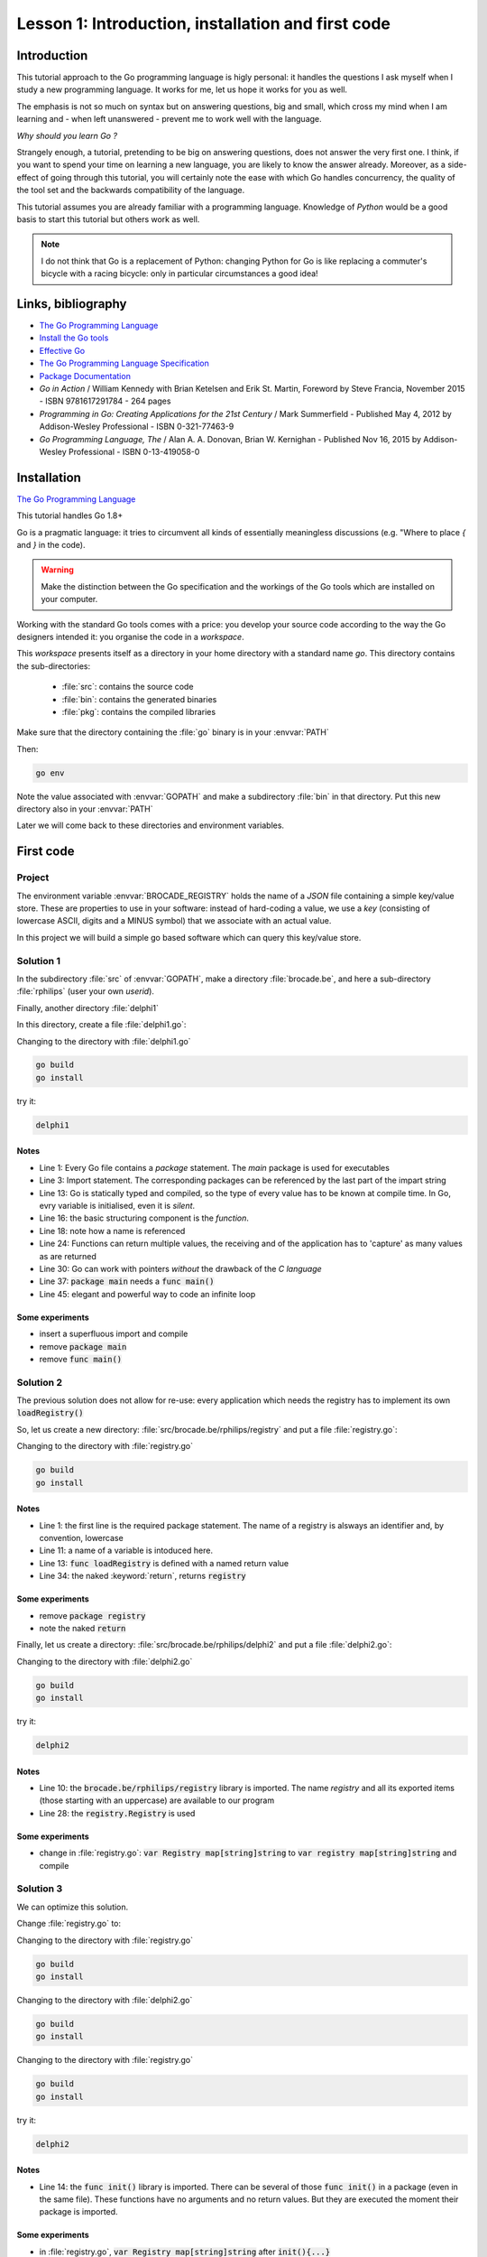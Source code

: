 
###################################################
Lesson 1: Introduction, installation and first code
###################################################

Introduction
============

This tutorial approach to the Go programming language is higly personal: it handles the questions I ask myself when I study a new programming language. It works for me, let us hope it works for you as well.

The emphasis is not so much on syntax but on answering questions, big and small, which cross my mind when I am learning and - when left unanswered - prevent me to work well with the language.

*Why should you learn Go ?*

Strangely enough, a tutorial, pretending to be big on answering questions, does not answer the very first one. I think, if you want to spend your time on learning a new language, you are likely to know the answer already. Moreover, as a side-effect of going through this tutorial, you will certainly note the ease with which Go handles concurrency, the quality of the tool set and the backwards compatibility of the language.

This tutorial assumes you are already familiar with a programming language. Knowledge of `Python` would be a good basis to start this tutorial but others work as well.

.. note:: I do not think that Go is a replacement of Python: changing Python for Go is like replacing a commuter's bicycle with a racing bicycle: only in particular circumstances a good idea!


Links, bibliography
===================


- `The Go Programming Language <https://golang.org/>`__

- `Install the Go tools <https://golang.org/doc/install>`__

- `Effective Go <https://golang.org/doc/effective_go.html>`__

- `The Go Programming Language Specification <https://golang.org/ref/spec>`__

- `Package Documentation <https://golang.org/pkg/>`__





- *Go in Action* / William Kennedy with Brian Ketelsen and Erik St. Martin, Foreword by Steve Francia, November 2015 - ISBN 9781617291784 - 264 pages

- *Programming in Go: Creating Applications for the 21st Century* / Mark Summerfield - Published May 4, 2012 by Addison-Wesley Professional - ISBN 0-321-77463-9

- *Go Programming Language, The* / Alan A. A. Donovan, Brian W. Kernighan - Published Nov 16, 2015 by Addison-Wesley Professional - ISBN 0-13-419058-0




Installation
============

`The Go Programming Language <https://golang.org/>`__


This tutorial handles Go 1.8+

Go is a pragmatic language: it tries to circumvent all kinds of essentially meaningless discussions (e.g. "Where to place `{` and `}` in the code).

.. warning:: Make the distinction between the Go specification and the workings of the Go tools which are installed on your computer.

Working with the standard Go tools comes with a price: you develop your source code according to the way the Go designers intended it: you organise the code in a *workspace*.

This *workspace* presents itself as a directory in your home directory with a standard name `go`. This directory contains the sub-directories:

    - :file:`src`: contains the source code
    - :file:`bin`: contains the generated binaries
    - :file:`pkg`: contains the compiled libraries


Make sure that the directory containing the :file:`go` binary is in your :envvar:`PATH`

Then:

.. code-block:: bash

    go env


Note the value associated with :envvar:`GOPATH` and make a subdirectory :file:`bin` in that directory. Put this new directory also in your :envvar:`PATH`

Later we will come back to these directories and environment variables.



First code
==========


Project
-------

The environment variable :envvar:`BROCADE_REGISTRY` holds the name of a *JSON* file containing a simple key/value store. These are properties to use in your software: instead of hard-coding a value, we use a `key` (consisting of lowercase ASCII, digits and a MINUS symbol) that we associate with an actual value.

In this project we will build a simple go based software which can query this key/value store.



Solution 1
----------

In the subdirectory :file:`src` of :envvar:`GOPATH`, make a directory :file:`brocade.be`, and here a sub-directory :file:`rphilips` (user your own *userid*).

Finally, another directory :file:`delphi1`

In this directory, create a file :file:`delphi1.go`:

.. code-block:: go
    :linenos:
    :emphasize-lines: 1,3,13,16,18,24,30,37,45

    package main

    import (
        "bufio"
        "os"
        "log"
        "fmt"
        "io/ioutil"
        "encoding/json"
        "strings"
    )

    var registry map[string]string


    func loadRegistry() {
      // retrieve location from environment variabel
      registryFile := os.Getenv("BROCADE_REGISTRY")
      if registryFile == "" {
          log.Fatal("BROCADE_REGISTRY environment variable is not defined")
      }

      // read file
      b, err := ioutil.ReadFile(registryFile)
      if err != nil {
          log.Fatal(fmt.Sprintf("Cannot read file '%s' (BROCADE_REGISTRY environment variable)\n", registryFile), err)
      }

      // interpret JSON
      err = json.Unmarshal(b, &registry)
      if err != nil {
          log.Fatal(fmt.Sprintf("registry file '%s' does not contain valid JSON.\nUse http://jsonlint.com/\n", registryFile), err)
      }
    }


    func main() {

      // load registry
      loadRegistry()

      reader := bufio.NewReader(os.Stdin)

      // loop and read until empty
      for {
        fmt.Print("Enter key: ")
        key, err := reader.ReadString('\n')
        if err != nil {
          log.Fatal("Cannot read from stdin")
        }
        key = strings.TrimSpace(key)
        if key == "" {
          break
        }
        value, ok := registry[key]
        if !ok {
          value = "?"
        }
        fmt.Printf("%s -> %s\n\n", key, value)
      }

    }


Changing to the directory with :file:`delphi1.go`

.. code-block:: bash

   go build
   go install


try it:

.. code-block:: bash

   delphi1


Notes
.......

- Line 1: Every Go file contains a `package` statement. The `main` package is used for executables

- Line 3: Import statement. The corresponding packages can be referenced by the last part of the impart string

- Line 13: Go is statically typed and compiled, so the type of every value has to be known at compile time. In Go, evry variable is initialised, even it is *silent*.

- Line 16: the basic structuring component is the `function`.

- Line 18: note how a name is referenced

- Line 24: Functions can return multiple values, the receiving and of the application has to 'capture' as many values as are returned

- Line 30: Go can work with pointers *without* the drawback of the *C language*

- Line 37: :code:`package main` needs a :code:`func main()`

- Line 45: elegant and powerful way to code an infinite loop



Some experiments
..................

- insert a superfluous import and compile

  .. code-block:: go
     :linenos:
     :emphasize-lines: 6

     import (
         "bufio"
         "os"
         "log"
         "fmt"
         "crypto/aes"
         "io/ioutil"
         "encoding/json"
         "strings"
     )


- remove :code:`package main`

- remove :code:`func main()`



Solution 2
----------

The previous solution does not allow for re-use: every application which needs the registry has to implement its own :code:`loadRegistry()`

So, let us create a new directory: :file:`src/brocade.be/rphilips/registry` and put a file :file:`registry.go`:

.. code-block:: go
    :linenos:
    :emphasize-lines: 1,11,13,34

    package registry

    import (
        "os"
        "log"
        "fmt"
        "io/ioutil"
        "encoding/json"
    )

    var Registry = loadRegistry()

    func loadRegistry() (registry map[string]string) {


      // retrieve location from environment variabel
      registryFile := os.Getenv("BROCADE_REGISTRY")
      if registryFile == "" {
          log.Fatal("BROCADE_REGISTRY environment variable is not defined")
      }

      // read file
      b, err := ioutil.ReadFile(registryFile)
      if err != nil {
          log.Fatal(fmt.Sprintf("Cannot read file '%s' (BROCADE_REGISTRY environment variable)\n", registryFile), err)
      }

      // interpret JSON
      err = json.Unmarshal(b, &registry)
      if err != nil {
          log.Fatal(fmt.Sprintf("registry file '%s' does not contain valid JSON.\nUse http://jsonlint.com/\n", registryFile), err)
      }

      return
    }


Changing to the directory with :file:`registry.go`

.. code-block:: bash

   go build
   go install


Notes
.....

- Line 1: the first line is the required package statement. The name of a registry is alsways an identifier and, by convention, lowercase
- Line 11: a name of a variable is intoduced here.
- Line 13: :code:`func loadRegistry` is defined with a named return value
- Line 34: the naked :keyword:`return`, returns :code:`registry`



Some experiments
..................

- remove :code:`package registry`

- note the naked :code:`return`


Finally, let us create a directory: :file:`src/brocade.be/rphilips/delphi2` and put a file :file:`delphi2.go`:


.. code-block:: go
    :linenos:
    :emphasize-lines: 10,28

    package main

    import (
      "bufio"
      "fmt"
      "os"
      "log"
      "strings"

      "brocade.be/rphilips/registry"
    )

    func main() {

      reader := bufio.NewReader(os.Stdin)

      for {
        fmt.Print("Enter key: ")
        key, err := reader.ReadString('\n')
        if err != nil {
          log.Fatal("Cannot read from stdin")
          break;
        }
        key = strings.TrimSpace(key)
        if key == "" {
          break
        }
        value, ok := registry.Registry[key]
        if !ok {
          value = "?"
        }
        fmt.Printf("%s -> %s\n\n", key, value)
      }
    }



Changing to the directory with :file:`delphi2.go`

.. code-block:: bash

   go build
   go install


try it:

.. code-block:: bash

   delphi2



Notes
.....

- Line 10: the :code:`brocade.be/rphilips/registry` library is imported. The name `registry` and all its exported items (those starting with an uppercase) are available to our program
- Line 28: the :code:`registry.Registry` is used





Some experiments
..................

- change in :file:`registry.go`: :code:`var Registry map[string]string` to :code:`var registry map[string]string` and compile




Solution 3
----------

We can optimize this solution.



Change :file:`registry.go` to:

.. code-block:: go
    :linenos:
    :emphasize-lines: 11,14

    package registry

    import (
        "os"
        "log"
        "fmt"
        "io/ioutil"
        "encoding/json"
    )

    var Registry map[string]string


    func init() {
      registryFile := os.Getenv("BROCADE_REGISTRY")
      if registryFile == "" {
          log.Fatal("BROCADE_REGISTRY environment variable is not defined")
      }
      b, err := ioutil.ReadFile(registryFile)
      if err != nil {
          log.Fatal(fmt.Sprintf("Cannot read file '%s' (BROCADE_REGISTRY environment variable)\n", registryFile), err)
      }
      err = json.Unmarshal(b, &Registry)
      if err != nil {
          log.Fatal(fmt.Sprintf("registry file '%s' does not contain valid JSON.\nUse http://jsonlint.com/\n", registryFile), err)
      }

    }



Changing to the directory with :file:`registry.go`

.. code-block:: bash

   go build
   go install





Changing to the directory with :file:`delphi2.go`

.. code-block:: bash

   go build
   go install


Changing to the directory with :file:`registry.go`

.. code-block:: bash

   go build
   go install

try it:

.. code-block:: bash

   delphi2


Notes
.....

- Line 14: the :code:`func init()` library is imported. There can be several of those :code:`func init()` in a package (even in the same file). These functions have no arguments and no return values. But they are executed the moment their package is imported.




Some experiments
..................

- in :file:`registry.go`, :code:`var Registry map[string]string` after :code:`init(){...}`

- in :file:`registry.go`, put a second :code:`init(){...}` after :code:`init(){...}`




Whetting you appetite
=====================


Changing to the directory with :file:`delphi2.go`, chose your poison:

For MS-Windows:

.. code-block:: bash

   GOOS=windows GOARCH=amd64 go build


For OSX:

.. code-block:: bash

   GOOS=darwin GOARCH=amd64 go build


For linux:

.. code-block:: bash

   GOOS=linux GOARCH=amd64 go build


and transfer the binary to an appropriate machine. Is this a UNIX machine,
do not forget to set the execution permission:

.. code-block:: bash

   chmod +x delphi2



and try it:

.. code-block:: bash

   delphi2







